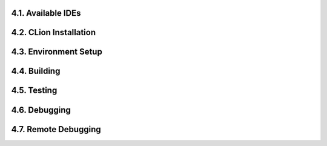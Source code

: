 4.1. Available IDEs
===================

4.2. CLion Installation
=======================

4.3. Environment Setup
======================

4.4. Building
=============

4.5. Testing
============

4.6. Debugging
==============

4.7. Remote Debugging
=====================
